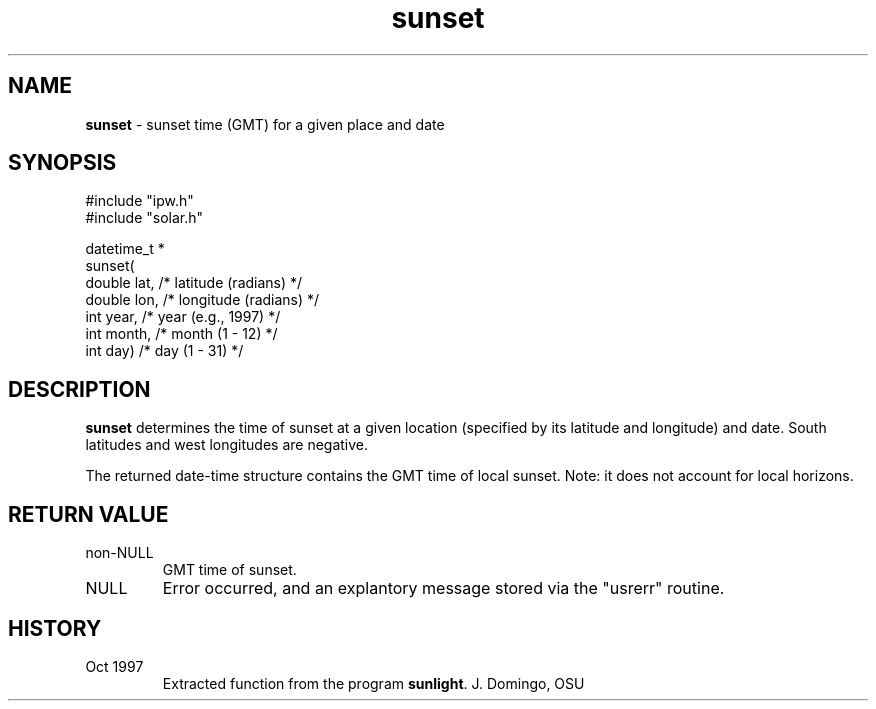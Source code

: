 .TH "sunset" "3" "5 November 2015" "IPW v2" "IPW Library Functions"
.SH NAME
.PP
\fBsunset\fP - sunset time (GMT) for a given place and date
.SH SYNOPSIS
.sp
.nf
.ft CR
#include "ipw.h"
#include "solar.h"

datetime_t *
sunset(
     double  lat,     /* latitude (radians)  */
     double  lon,     /* longitude (radians) */
     int     year,    /* year (e.g., 1997)   */
     int     month,   /* month (1 - 12)      */
     int     day)     /* day (1 - 31)        */

.ft R
.fi
.SH DESCRIPTION
.PP
\fBsunset\fP determines the time of sunset at a given location
(specified by its latitude and longitude) and date.  South
latitudes and west longitudes are negative.
.PP
The returned date-time structure contains the GMT time of local
sunset.  Note: it does not account for local horizons.
.SH RETURN VALUE
.TP
non-NULL
GMT time of sunset.
.sp
.TP
NULL
Error occurred, and an explantory message stored via
the "usrerr" routine.
.SH HISTORY
.TP
Oct 1997
Extracted function from the program \fBsunlight\fP.  J. Domingo, OSU
